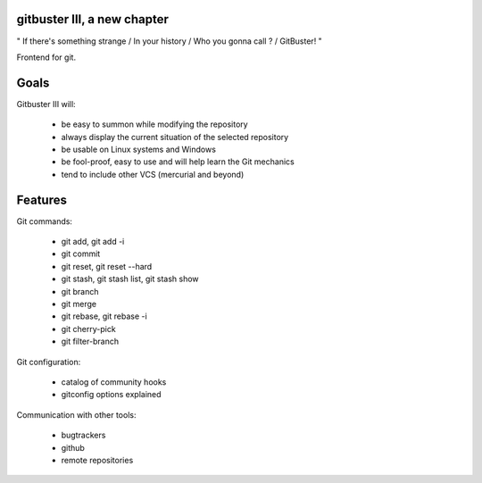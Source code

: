 ============================
gitbuster III, a new chapter
============================

" If there's something strange / In your history / Who you gonna call ? / GitBuster! "

Frontend for git.

=====
Goals
=====

Gitbuster III will:

    - be easy to summon while modifying the repository
    - always display the current situation of the selected repository
    - be usable on Linux systems and Windows
    - be fool-proof, easy to use and will help learn the Git mechanics
    - tend to include other VCS (mercurial and beyond)

========
Features
========

Git commands:

    - git add, git add -i
    - git commit
    - git reset, git reset --hard
    - git stash, git stash list, git stash show
    - git branch
    - git merge
    - git rebase, git rebase -i
    - git cherry-pick
    - git filter-branch

Git configuration:

    - catalog of community hooks
    - gitconfig options explained

Communication with other tools:

    - bugtrackers
    - github
    - remote repositories
